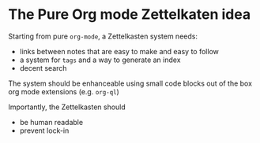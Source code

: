 * The Pure Org mode Zettelkaten idea
:PROPERTIES:
:ID:       1f96e72a-9ba5-4b24-b191-120b80b38992
:END:

Starting from pure =org-mode=, a Zettelkasten system needs:
 - links between notes that are easy to make and easy to follow
 - a system for =tags= and a way to generate an index
 - decent search

The system should be enhanceable using small code blocks  out of the box org mode extensions (e.g. =org-ql=)

Importantly, the Zettelkasten should
 - be human readable
 - prevent lock-in

